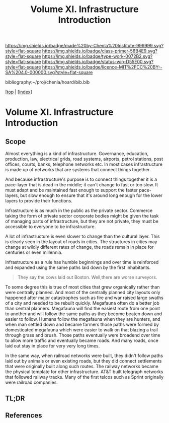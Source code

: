 #   -*- mode: org; fill-column: 60 -*-

#+TITLE: Volume XI. Infrastructure Introduction
#+STARTUP: showall
#+TOC: headlines 4
#+PROPERTY: filename

[[https://img.shields.io/badge/made%20by-Chenla%20Institute-999999.svg?style=flat-square]] 
[[https://img.shields.io/badge/class-primer-56B4E9.svg?style=flat-square]]
[[https://img.shields.io/badge/type-work-0072B2.svg?style=flat-square]]
[[https://img.shields.io/badge/status-wip-D55E00.svg?style=flat-square]]
[[https://img.shields.io/badge/licence-MIT%2FCC%20BY--SA%204.0-000000.svg?style=flat-square]]

bibliography:~/proj/chenla/hoard/bib.bib

[[[../../index.org][top]] | [[[./index.org][index]]]


* Volume XI. Infrastructure Introduction
:PROPERTIES:
:CUSTOM_ID:
:Name:     /home/deerpig/proj/chenla/warp/11/intro.org
:Created:  2018-04-30T20:47@Prek Leap (11.642600N-104.919210W)
:ID:       4e8d7fda-ee2a-4a2f-9c3a-929caff6e1ee
:VER:      578368094.905205042
:GEO:      48P-491193-1287029-15
:BXID:     proj:GWA6-3885
:Class:    primer
:Type:     work
:Status:   wip
:Licence:  MIT/CC BY-SA 4.0
:END:

** Scope

Almost everything is a kind of infrastructure.  Governance, education,
production, law, electrical grids, road systems, airports, petrol
stations, post offices, courts, banks, telephone networks etc.  In
most cases infrastructure is made up of networks that are systems that
connect things together.

And because infrastructure's purpose is to connect things together it
is a pace-layer that is dead in the middle; it can't change to fast or
too slow.  It must adapt and be maintained fast enough to support the
faster pace-layers, but slow enough to ensure that it's around long
enough for the lower layers to provide their functions.

Infrastructure is as much in the public as the private sector.
Commerce taking the form of private sector corporate bodies might be
given the task of managing parts of infrastructure, but they are not
private, they must be accessible to everyone to be infrastructure.

A lot of infrastructure is even slower to change than the cultural
layer.  This is clearly seen in the layout of roads in cities.  The
structures in cities may change at wildly different rates of
change, the roads remain in place for centuries or even millennia.

Infrastructure as a rule has humble beginnings and over time is
reinforced and expanded using the same paths laid down by the first
inhabitants.

#+begin_quote
They say the cows laid out Boston.  Well,there are worse surveyors.
#+end_quote

To some degree this is true of most cities that grew organically
rather than were centrally planned.  And most of the centrally planned
city layouts only happened after major catastrophes such as fire and
war raised large swaths of a city and needed to be rebuilt quickly.
Megafauna often do a better job than central planners.  Megafauna will
find the easiest route from one point to another and will follow the
same paths as they become beaten down and easier to follow.  Humans
follow the megafauna when they are hunters, and when man settled down
and became farmers those paths were formed by domesticated megafauna
which were easier to walk on that blazing a trail through grass and
brush.  Those paths eventually were broadend over time to allow more
traffic and eventually became roads.  And many roads, once laid out
stay in place for very very long times.

In the same way, when railroad networks were built, they didn't follow
paths laid out by animals or even  existing roads, but they did
connect settlements that were originally built along such routes.  The
railway networks became the physical template for other
infrastructure.  AT&T built telegraph networks that followed railway
tracks.  Many of the first telcos such as Sprint originally were
railroad companies.


** TL;DR
** References

